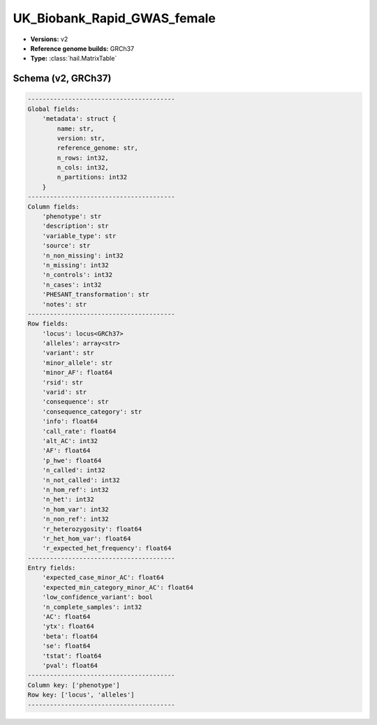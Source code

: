 .. _UK_Biobank_Rapid_GWAS_female:

UK_Biobank_Rapid_GWAS_female
============================

*  **Versions:** v2
*  **Reference genome builds:** GRCh37
*  **Type:** :class:`hail.MatrixTable`

Schema (v2, GRCh37)
~~~~~~~~~~~~~~~~~~~

.. code-block:: text

    ----------------------------------------
    Global fields:
        'metadata': struct {
            name: str,
            version: str,
            reference_genome: str,
            n_rows: int32,
            n_cols: int32,
            n_partitions: int32
        }
    ----------------------------------------
    Column fields:
        'phenotype': str
        'description': str
        'variable_type': str
        'source': str
        'n_non_missing': int32
        'n_missing': int32
        'n_controls': int32
        'n_cases': int32
        'PHESANT_transformation': str
        'notes': str
    ----------------------------------------
    Row fields:
        'locus': locus<GRCh37>
        'alleles': array<str>
        'variant': str
        'minor_allele': str
        'minor_AF': float64
        'rsid': str
        'varid': str
        'consequence': str
        'consequence_category': str
        'info': float64
        'call_rate': float64
        'alt_AC': int32
        'AF': float64
        'p_hwe': float64
        'n_called': int32
        'n_not_called': int32
        'n_hom_ref': int32
        'n_het': int32
        'n_hom_var': int32
        'n_non_ref': int32
        'r_heterozygosity': float64
        'r_het_hom_var': float64
        'r_expected_het_frequency': float64
    ----------------------------------------
    Entry fields:
        'expected_case_minor_AC': float64
        'expected_min_category_minor_AC': float64
        'low_confidence_variant': bool
        'n_complete_samples': int32
        'AC': float64
        'ytx': float64
        'beta': float64
        'se': float64
        'tstat': float64
        'pval': float64
    ----------------------------------------
    Column key: ['phenotype']
    Row key: ['locus', 'alleles']
    ----------------------------------------

